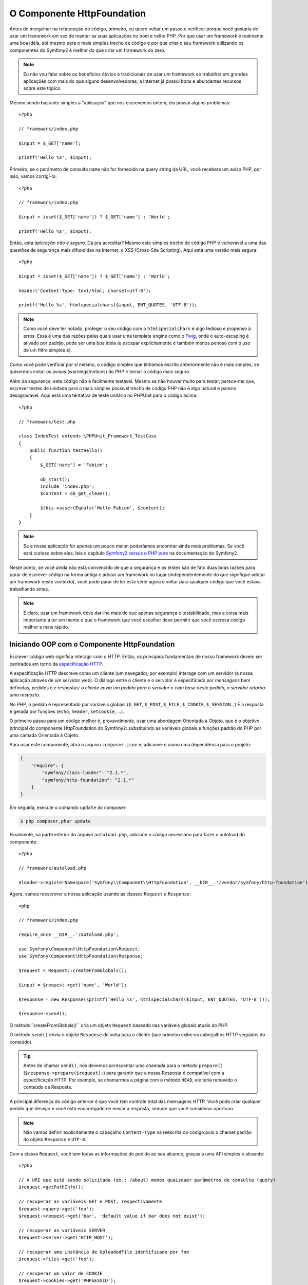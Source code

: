 O Componente HttpFoundation
===========================

Antes de mergulhar na refatoração do código, primeiro, eu quero voltar um passo e 
verificar porque você gostaria de usar um framework em vez de manter as suas
aplicações no bom e velho PHP. Por que usar um framework é realmente uma boa
idéia, até mesmo para o mais simples trecho de código e por que criar o seu framework 
utilizando os componentes do Symfony2 é melhor do que criar um framework do
zero.

.. note::

    Eu não vou falar sobre os benefícios óbvios e tradicionais de usar um
    framework ao trabalhar em grandes aplicações com mais do que alguns
    desenvolvedores; a Internet já possui bons e abundantes recursos sobre este
    tópico.

Mesmo sendo bastante simples a "aplicação" que nós escrevemos ontem, ela possui
alguns problemas::

    <?php

    // framework/index.php

    $input = $_GET['name'];

    printf('Hello %s', $input);

Primeiro, se o parâmetro de consulta ``name`` não for fornecido na query string da URL,
você receberá um aviso PHP, por isso, vamos corrigí-lo::

    <?php

    // framework/index.php

    $input = isset($_GET['name']) ? $_GET['name'] : 'World';

    printf('Hello %s', $input);

Então, esta *aplicação não é segura*. Dá pra acreditar? Mesmo este simples
trecho de código PHP é vulnerável a uma das questões de segurança mais difundidas 
na Internet, o XSS (Cross-Site Scripting). Aqui está uma versão mais segura::

    <?php

    $input = isset($_GET['name']) ? $_GET['name'] : 'World';

    header('Content-Type: text/html; charset=utf-8');

    printf('Hello %s', htmlspecialchars($input, ENT_QUOTES, 'UTF-8'));

.. note::

    Como você deve ter notado, proteger o seu código com o ``htmlspecialchars`` é algo
    tedioso e propenso à erros. Essa é uma das razões pelas quais usar uma template
    engine como o `Twig`_, onde o auto-escaping é ativado por padrão, pode ser uma
    boa idéia (e escapar explicitamente é também menos penoso com o uso de um
    filtro simples ``e``).

Como você pode verificar por si mesmo, o código simples que tínhamos escrito anteriormente não é 
mais simples, se quisermos evitar os avisos (warnings/notices) do PHP e tornar o código
mais seguro.

Além da segurança, este código não é facilmente testável. Mesmo se não houver
muito para testar, parece-me que, escrever testes de unidade para o mais simples possível
trecho de código PHP não é algo natural e parece desagradável. Aqui está uma tentativa de 
teste unitário no PHPUnit para o código acima::

    <?php

    // framework/test.php

    class IndexTest extends \PHPUnit_Framework_TestCase
    {
        public function testHello()
        {
            $_GET['name'] = 'Fabien';

            ob_start();
            include 'index.php';
            $content = ob_get_clean();

            $this->assertEquals('Hello Fabien', $content);
        }
    }

.. note::

    Se a nossa aplicação for apenas um pouco maior, poderíamos 
    encontrar ainda mais problemas. Se você está curioso sobre eles, leia o capítulo `Symfony2 
    versus o PHP puro`_ na documentação do Symfony2.

Neste ponto, se você ainda não está convencido de que a segurança e os testes são de fato
duas boas razões para parar de escrever código na forma antiga e adotar um framework
no lugar (independentemente do que signifique adotar um framework neste contexto), você pode parar
de ler esta série agora e voltar para qualquer código que você estava trabalhando
antes.

.. note::

    É claro, usar um framework deve dar-lhe mais do que apenas segurança e
    testabilidade, mas a coisa mais importante a ter em mente é que o
    framework que você escolher deve permitir que você escreva código melhor e mais rápido.

Iniciando OOP com o Componente HttpFoundation
---------------------------------------------

Escrever código web significa interagir com o HTTP. Então, os princípios fundamentais
de nosso framework devem ser centrados em torno da `especificação
HTTP`_.

A especificação HTTP descreve como um cliente (um navegador, por exemplo)
interage com um servidor (a nossa aplicação através de um servidor web). O diálogo entre
o cliente e o servidor é especificado por *mensagens* bem definidas, pedidos e
e respostas: *o cliente envia um pedido para o servidor e com base neste
pedido, o servidor retorna uma resposta*.

No PHP, o pedido é representado por variáveis ​​globais (``$_GET``, ``$_POST``,
``$_FILE``, ``$_COOKIE``, ``$_SESSION``...) E a resposta é gerada por
funções (``echo``, ``header``, ``setcookie``, ...).

O primeiro passo para um código melhor é, provavelmente, usar uma abordagem Orientada à 
Objeto, que é o objetivo principal do componente HttpFoundation do Symfony2:
substituindo as variáveis ​​globais e funções padrão do PHP por uma camada Orientada à 
Objeto.

Para usar este componente, abra o arquivo ``composer.json`` e, adicione-o como uma
dependência para o projeto:

.. code-block:: json

    {
        "require": {
            "symfony/class-loader": "2.1.*",
            "symfony/http-foundation": "2.1.*"
        }
    }

Em seguida, execute o comando ``update`` do composer:

.. code-block:: sh

    $ php composer.phar update

Finalmente, na parte inferior do arquivo ``autoload.php``, adicione o código necessário para
fazer o autoload do componente::

    <?php

    // framework/autoload.php

    $loader->registerNamespace('Symfony\\Component\\HttpFoundation', __DIR__.'/vendor/symfony/http-foundation');

Agora, vamos reescrever a nossa aplicação usando as classes ``Request`` e 
``Response``::

    <php

    // framework/index.php

    require_once __DIR__.'/autoload.php';

    use Symfony\Component\HttpFoundation\Request;
    use Symfony\Component\HttpFoundation\Response;

    $request = Request::createFromGlobals();

    $input = $request->get('name', 'World');

    $response = new Response(sprintf('Hello %s', htmlspecialchars($input, ENT_QUOTES, 'UTF-8')));

    $response->send();

O método``createFromGlobals()`` cria um objeto ``Request`` baseado nas
variáveis ​​globais atuais do PHP.

O método ``send()`` envia o objeto ``Response`` de volta para o cliente (que
primeiro exibe os cabeçalhos HTTP seguidos do conteúdo).

.. tip::

    Antes de chamar ``send()``, nós devemos acrescentar uma chamada para o
    método ``prepare()`` (``$response->prepare($request);``) para garantir que
    a nossa Resposta é compatível com a especificação HTTP. Por exemplo, se
    chamarmos a página com o método ``HEAD``, ele teria removido
    o conteúdo da Resposta.

A principal diferença do código anterior é que você tem controle total das
mensagens HTTP. Você pode criar qualquer pedido que desejar e você está 
encarregado de enviar a resposta, sempre que você considerar oportuno.

.. note::

    Não vamos definir explicitamente o cabeçalho ``Content-Type`` na reescrita
    do código pois o charset padrão do objeto ``Response`` é ``UTF-8``.

Com a classe ``Request``, você tem todas as informações do pedido ao
seu alcance, graças a uma API simples e atraente::

    <?php

    // A URI que está sendo solicitada (ex.: /about) menos quaisquer parâmetros de consulta (query)
    $request->getPathInfo();

    // recuperar as variáveis ​​GET e POST, respectivamente
    $request->query->get('foo');
    $request->request->get('bar', 'default value if bar does not exist');

    // recuperar as variáveis ​​SERVER
    $request->server->get('HTTP_HOST');

    // recuperar uma instância de UploadedFile identificado por foo
    $request->files->get('foo');

    // recuperar um valor de COOKIE
    $request->cookies->get('PHPSESSID');

    // recuperar um cabeçalho de pedido HTTP, com chaves normalizadas e minúsculas
    $request->headers->get('host');
    $request->headers->get('content_type');

    $request->getMethod();    // GET, POST, PUT, DELETE, HEAD
    $request->getLanguages(); // um array dos idiomas que o cliente aceita

Você também pode simular um pedido::

    $request = Request::create('/index.php?name=Fabien');

Com a classe ``Response``, você pode facilmente ajustar a resposta::

    <?php

    $response = new Response();

    $response->setContent('Hello world!');
    $response->setStatusCode(200);
    $response->headers->set('Content-Type', 'text/html');

    // configure os cabeçalhos HTTP de cache
    $response->setMaxAge(10);

.. tip::

    Para debugar uma Resposta, altere o seu tipo para string, ela irá retornar a representação HTTP
    da resposta (cabeçalhos e conteúdo).

Por último, mas não menos importante, essas classes, como qualquer outra classe no código do 
Symfony, foram `auditadas`_ para verificação de problemas de segurança por uma empresa independente. E
sendo um projeto *Open-Source* também significa que muitos desenvolvedores, ao redor do
mundo, leram o código e já corrigiram potenciais problemas de segurança.
Quando foi a última vez que você encomendou uma auditoria de segurança profissional para o  
seu framework caseiro?

Mesmo algo tão simples, como obter o endereço IP do cliente, pode ser inseguro::

    <?php

    if ($myIp == $_SERVER['REMOTE_ADDR']) {
        // o cliente é conhecido, então, concede-se mais algum privilégio
    }

Ele funciona perfeitamente bem até você adicionar um proxy reverso na frente dos
servidores de produção; neste ponto, você terá que alterar o seu código para fazer
ele funcionar tanto na máquina de desenvolvimento (onde você não tem um proxy) quanto
nos seus servidores::

    <?php

    if ($myIp == $_SERVER['HTTP_X_FORWARDED_FOR'] || $myIp == $_SERVER['REMOTE_ADDR']) {
        // o cliente é conhecido, então, concede-se mais algum privilégio
    }

O método ``Request::getClientIp()`` lhe fornece o funcionamento 
correto desde o primeiro dia (e teria coberto também o caso onde você tem
proxies encadeados)::

    <?php

    $request = Request::createFromGlobals();

    if ($myIp == $request->getClientIp()) {
        // o cliente é conhecido, então, concede-se mais algum privilégio
    }

E há um benefício adicional: é *seguro* por padrão. O que quero dizer com 
seguro? Não se pode confiar no valor de ``$_SERVER['HTTP_X_FORWARDED_FOR']``, uma vez que,
ele pode ser manipulado pelo usuário final, quando não há proxy. Então, se você estiver
usando este código em produção, sem um proxy, torna-se bem fácil 
abusar do seu sistema. Isso não é o caso do método ``getClientIp()`` pois
você deve confiar explicitamente neste cabeçalho chamando ``trustProxyData()``::

    <?php

    Request::trustProxyData();

    if ($myIp == $request->getClientIp(true)) {
        // o cliente é conhecido, então, concede-se mais algum privilégio
    }

Assim, o método ``getClientIp()`` funciona com segurança em todas as circunstâncias. Você pode
usá-lo em todos os seus projetos, seja qual for a sua configuração, ele irá funcionar 
corretamente e com segurança. Esse é um dos objetivos da utilização de um framework. Se você fosse
escrever um framework a partir do zero, você teria que pensar em todos estes
casos por si mesmo. Por que, então, não usar uma tecnologia que já funciona?

.. note::

    Se você quiser saber mais sobre o componente HttpFoundation, você pode 
    dar uma olhada na `API`_ ou ler a `documentação`_ dedicada no site do 
    Symfony.

Acredite ou não, mas temos o nosso primeiro framework. Você pode parar agora se quiser.
Apenas usando o componente HttpFoundation do Symfony2 já é possível escrever
código melhor e mais testável. Ele também permite que você escreva código mais rápido pois, muitos
dos problemas do dia-a-dia, já foram resolvidos para você.

Por uma questão de fato, projetos como o Drupal adotaram (para a próxima
versão 8) o componente HttpFoundation, se funciona para eles, provavelmente 
funcionará para você também. Não reinvente a roda.

Eu quase me esqueci de falar sobre um benefício adicional: o uso componente HttpFoundation
é o início de uma melhor interoperabilidade entre todos os frameworks e
aplicações que o utilizam (atualmente: `Symfony2`_, `Drupal 8`_, `phpBB 4`_,
`Silex`_, `Midgard CMS`_, `Zikula`_ ...).

.. _`Twig`:                     http://twig.sensiolabs.com/
.. _`Symfony2 versus o PHP puro`: http://symfony.com/doc/current/book/from_flat_php_to_symfony2.html
.. _`especificação HTTP`:       http://tools.ietf.org/wg/httpbis/
.. _`API`:                      http://api.symfony.com/2.0/Symfony/Component/HttpFoundation.html
.. _`documentação`:             http://symfony.com/doc/current/components/http_foundation.html
.. _`auditadas`:                http://symfony.com/blog/symfony2-security-audit
.. _`Symfony2`:                 http://symfony.com/
.. _`Drupal 8`:                 http://drupal.org/
.. _`phpBB 4`:                  http://www.phpbb.com/
.. _`Silex`:                    http://silex.sensiolabs.org/
.. _`Midgard CMS`:              http://www.midgard-project.org/
.. _`Zikula`:                   http://zikula.org/
